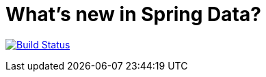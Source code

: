 = What's new in Spring Data?

image:https://travis-ci.org/springone2gx2015/whats-new-in-spring-data.svg?branch=master["Build Status", link="https://travis-ci.org/springone2gx2015/whats-new-in-spring-data"]